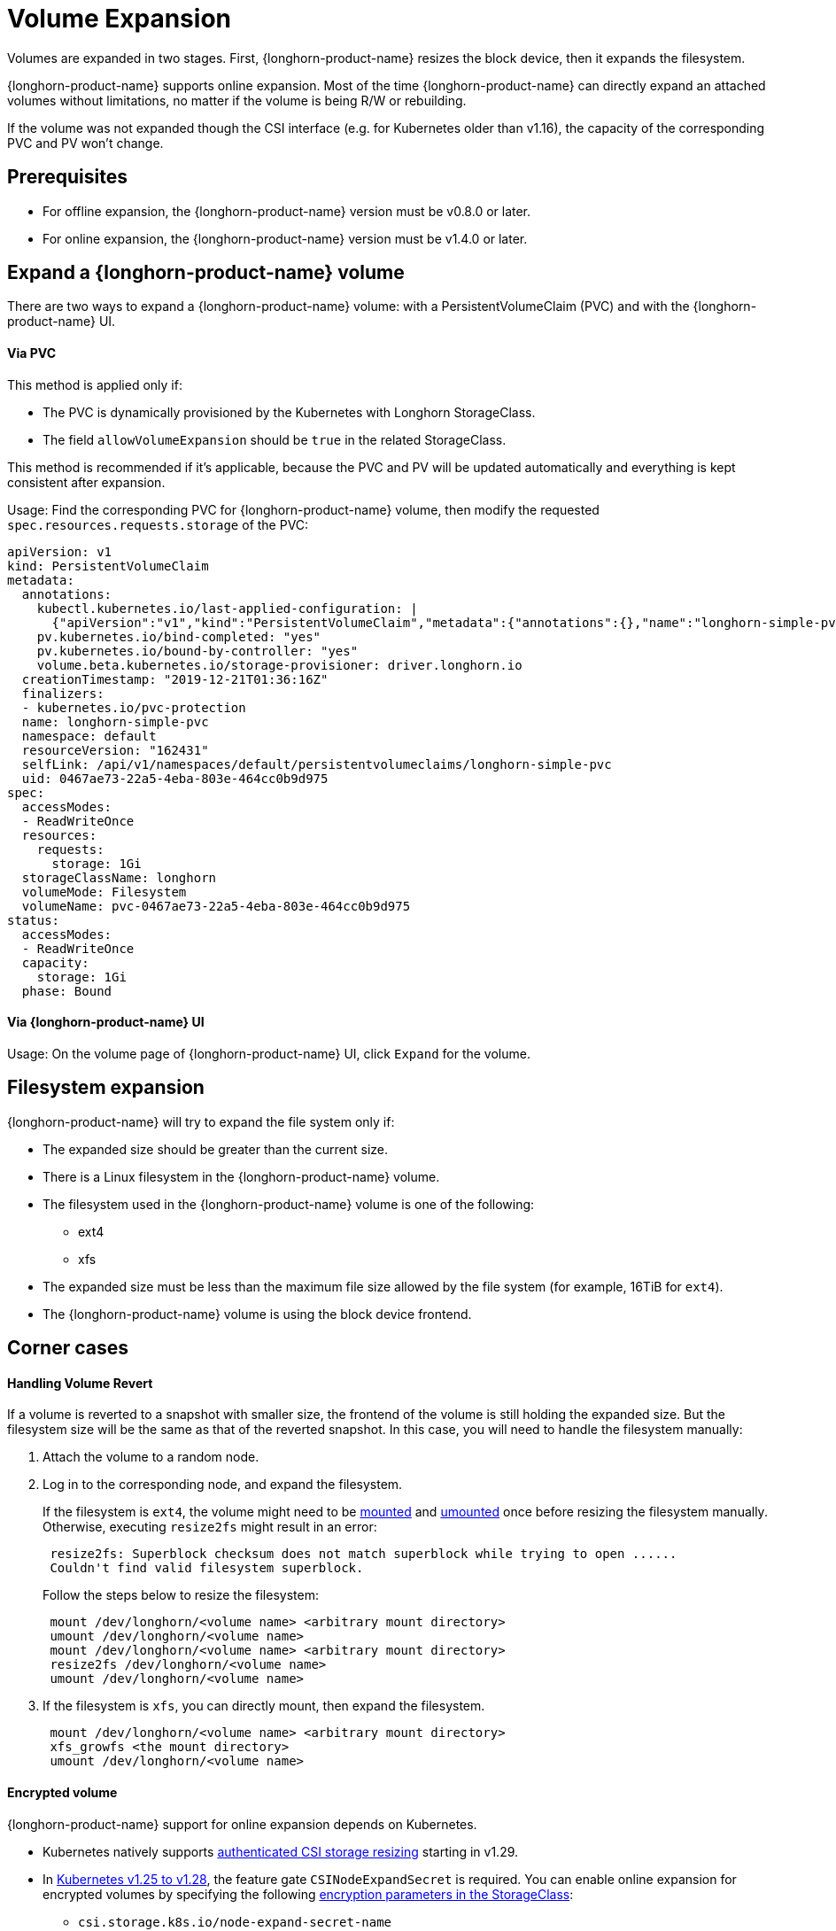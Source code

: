 = Volume Expansion
:current-version: {page-component-version}

Volumes are expanded in two stages. First, {longhorn-product-name} resizes the block device, then it expands the filesystem.

{longhorn-product-name} supports online expansion. Most of the time {longhorn-product-name} can directly expand an attached volumes without limitations, no matter if the volume is being R/W or rebuilding.

If the volume was not expanded though the CSI interface (e.g. for Kubernetes older than v1.16), the capacity of the corresponding PVC and PV won't change.

== Prerequisites

* For offline expansion, the {longhorn-product-name} version must be v0.8.0 or later.
* For online expansion, the {longhorn-product-name} version must be v1.4.0 or later.

== Expand a {longhorn-product-name} volume

There are two ways to expand a {longhorn-product-name} volume: with a PersistentVolumeClaim (PVC) and with the {longhorn-product-name} UI.

[discrete]
==== Via PVC

This method is applied only if:

* The PVC is dynamically provisioned by the Kubernetes with Longhorn StorageClass.
* The field `allowVolumeExpansion` should be `true` in the related StorageClass.

This method is recommended if it's applicable, because the PVC and PV will be updated automatically and everything is kept consistent after expansion.

Usage: Find the corresponding PVC for {longhorn-product-name} volume, then modify the requested `spec.resources.requests.storage` of the PVC:

----
apiVersion: v1
kind: PersistentVolumeClaim
metadata:
  annotations:
    kubectl.kubernetes.io/last-applied-configuration: |
      {"apiVersion":"v1","kind":"PersistentVolumeClaim","metadata":{"annotations":{},"name":"longhorn-simple-pvc","namespace":"default"},"spec":{"accessModes":["ReadWriteOnce"],"resources":{"requests":{"storage":"1Gi"}},"storageClassName":"longhorn"}}
    pv.kubernetes.io/bind-completed: "yes"
    pv.kubernetes.io/bound-by-controller: "yes"
    volume.beta.kubernetes.io/storage-provisioner: driver.longhorn.io
  creationTimestamp: "2019-12-21T01:36:16Z"
  finalizers:
  - kubernetes.io/pvc-protection
  name: longhorn-simple-pvc
  namespace: default
  resourceVersion: "162431"
  selfLink: /api/v1/namespaces/default/persistentvolumeclaims/longhorn-simple-pvc
  uid: 0467ae73-22a5-4eba-803e-464cc0b9d975
spec:
  accessModes:
  - ReadWriteOnce
  resources:
    requests:
      storage: 1Gi
  storageClassName: longhorn
  volumeMode: Filesystem
  volumeName: pvc-0467ae73-22a5-4eba-803e-464cc0b9d975
status:
  accessModes:
  - ReadWriteOnce
  capacity:
    storage: 1Gi
  phase: Bound
----

[discrete]
==== Via {longhorn-product-name} UI

Usage: On the volume page of {longhorn-product-name} UI, click `Expand` for the volume.

== Filesystem expansion

{longhorn-product-name} will try to expand the file system only if:

* The expanded size should be greater than the current size.
* There is a Linux filesystem in the {longhorn-product-name} volume.
* The filesystem used in the {longhorn-product-name} volume is one of the following:
 ** ext4
 ** xfs
* The expanded size must be less than the maximum file size allowed by the file system (for example, 16TiB for `ext4`).
* The {longhorn-product-name} volume is using the block device frontend.

== Corner cases

[discrete]
==== Handling Volume Revert

If a volume is reverted to a snapshot with smaller size, the frontend of the volume is still holding the expanded size. But the filesystem size will be the same as that of the reverted snapshot. In this case, you will need to handle the filesystem manually:

. Attach the volume to a random node.
. Log in to the corresponding node, and expand the filesystem.
+
If the filesystem is `ext4`, the volume might need to be https://linux.die.net/man/8/mount[mounted] and https://linux.die.net/man/8/umount[umounted] once before resizing the filesystem manually. Otherwise, executing `resize2fs` might result in an error:
+
----
 resize2fs: Superblock checksum does not match superblock while trying to open ......
 Couldn't find valid filesystem superblock.
----
+
Follow the steps below to resize the filesystem:
+
----
 mount /dev/longhorn/<volume name> <arbitrary mount directory>
 umount /dev/longhorn/<volume name>
 mount /dev/longhorn/<volume name> <arbitrary mount directory>
 resize2fs /dev/longhorn/<volume name>
 umount /dev/longhorn/<volume name>
----

. If the filesystem is `xfs`, you can directly mount, then expand the filesystem.
+
----
 mount /dev/longhorn/<volume name> <arbitrary mount directory>
 xfs_growfs <the mount directory>
 umount /dev/longhorn/<volume name>
----

[discrete]
==== Encrypted volume

{longhorn-product-name} support for online expansion depends on Kubernetes.

* Kubernetes natively supports https://kubernetes.io/blog/2023/12/15/csi-node-expand-secret-support-ga/[authenticated CSI storage resizing] starting in v1.29.
* In https://kubernetes.io/blog/2022/09/21/kubernetes-1-25-use-secrets-while-expanding-csi-volumes-on-node-alpha/[Kubernetes v1.25 to v1.28], the feature gate `CSINodeExpandSecret` is required.
  You can enable online expansion for encrypted volumes by specifying the following xref:volumes/volume-encryption.adoc#_setting_up_kubernetes_secrets_and_storageclasses[encryption parameters in the StorageClass]:
** `csi.storage.k8s.io/node-expand-secret-name`
** `csi.storage.k8s.io/node-expand-secret-namespace`

If you cannot enable it but still prefer to do online expansion, you can:

. Login the node host the encrypted volume is attached to.
. Execute `cryptsetup resize <volume name>`. The passphrase this command requires is the field `CRYPTO_KEY_VALUE` of the corresponding secret.
. Expand the filesystem.

[discrete]
==== RWX volume

{longhorn-product-name} currently does not support fully automatic expansion of the filesystem (NFS) for RWX volumes.  You can expand the filesystem manually using one of the following methods:

[discrete]
===== Online

. Expand the block device of the RWX volume via PVC or UI.
. Identify the Share Manager pod of the RWX volume (typically named `share-manager-<volume name>`), and then run the filesystem expansion command in it.
+
[subs="+attributes",shell]
----
 kubectl -n longhorn-system exec -it <the share manager pod> -- resize2fs /dev/longhorn/<volume name>
----

____
*Important*: +
Online expansion is possible only for `ext4` volumes. Attempts to manually expand `xfs` volumes with `xfs_growfs` may initially appear to be successful, but issues occur when the workload is scaled up and the volume is reattached. In particular, the pods become stuck in the `ContainerCreating` state, and the logs show an error message about attempts to mount the filesystem.
____

[discrete]
===== Offline

. Detach the RWX volume by scaling down the workload to `replicas=0`. Ensure that the volume is fully detached.
. After the scale command returns, run the following command and verify that the state is `detached`.
+
[subs="+attributes",shell]
----
 kubectl -n longhorn-system get volume <volume-name>
----

. Expand the block device using either the PVC or the {longhorn-product-name} UI.
. Scale up the workload.

The reattached volume will have the expanded size.
